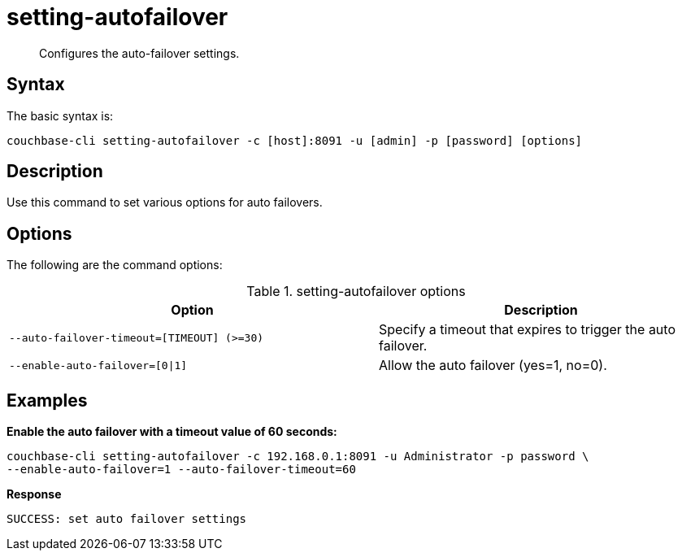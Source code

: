 = setting-autofailover
:page-type: reference

[abstract]
Configures the auto-failover settings.

== Syntax

The basic syntax is:

----
couchbase-cli setting-autofailover -c [host]:8091 -u [admin] -p [password] [options]
----

== Description

Use this command to set various options for auto failovers.

== Options

The following are the command options:

.setting-autofailover options
[cols="113,100"]
|===
| Option | Description

| `--auto-failover-timeout=[TIMEOUT] (>=30)`
| Specify a timeout that expires to trigger the auto failover.

| `--enable-auto-failover=[0{vbar}1]`
| Allow the auto failover (yes=1, no=0).
|===

== Examples

*Enable the auto failover with a timeout value of 60 seconds:*

----
couchbase-cli setting-autofailover -c 192.168.0.1:8091 -u Administrator -p password \
--enable-auto-failover=1 --auto-failover-timeout=60
----

*Response*

----
SUCCESS: set auto failover settings
----

